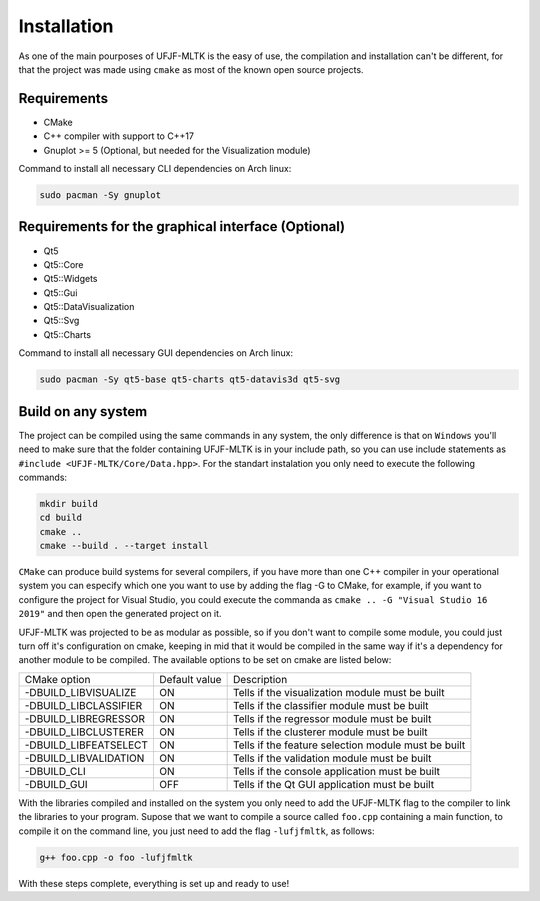 ============
Installation
============

As one of the main pourposes of UFJF-MLTK is the easy of use, the compilation and installation
can't be different, for that the project was made using ``cmake`` as most of the known open source
projects.

Requirements
------------

* CMake
* C++ compiler with support to C++17
* Gnuplot >= 5 (Optional, but needed for the Visualization module)

Command to install all necessary CLI dependencies on Arch linux:

.. code-block:: 

    sudo pacman -Sy gnuplot


Requirements for the graphical interface (Optional)
---------------------------------------------------

* Qt5
* Qt5::Core
* Qt5::Widgets
* Qt5::Gui
* Qt5::DataVisualization
* Qt5::Svg
* Qt5::Charts

Command to install all necessary GUI dependencies on Arch linux:

.. code-block:: 

    sudo pacman -Sy qt5-base qt5-charts qt5-datavis3d qt5-svg


Build on any system
-------------------

The project can be compiled using the same commands in any system, the only difference is that on
``Windows`` you'll need to make sure that the folder containing UFJF-MLTK is in your include path, so
you can use include statements as ``#include <UFJF-MLTK/Core/Data.hpp>``. For the standart instalation
you only need to execute the following commands:

.. code-block:: 

    mkdir build
    cd build
    cmake ..
    cmake --build . --target install

``CMake`` can produce build systems for several compilers, if you have more than one C++ compiler in your 
operational system you can especify which one you want to use by adding the flag -G to CMake, for example,
if you want to configure the project for Visual Studio, you could execute the commanda as ``cmake .. -G "Visual Studio 16 2019"``
and then open the generated project on it.

UFJF-MLTK was projected to be as modular as possible, so if you don't want to compile some module, you could just
turn off it's configuration on cmake, keeping in mid that it would be compiled in the same way if it's a dependency
for another module to be compiled. The available options to be set on cmake are listed below:

+-----------------------+---------------+-----------------------------------------------------+
|      CMake option     | Default value |                     Description                     |
+-----------------------+---------------+-----------------------------------------------------+
| -DBUILD_LIBVISUALIZE  |       ON      |   Tells if the visualization module must be built   |
+-----------------------+---------------+-----------------------------------------------------+
| -DBUILD_LIBCLASSIFIER |       ON      |     Tells if the classifier module must be built    |
+-----------------------+---------------+-----------------------------------------------------+
| -DBUILD_LIBREGRESSOR  |       ON      |     Tells if the regressor module must be built     |
+-----------------------+---------------+-----------------------------------------------------+
| -DBUILD_LIBCLUSTERER  |       ON      |     Tells if the clusterer module must be built     |
+-----------------------+---------------+-----------------------------------------------------+
| -DBUILD_LIBFEATSELECT |       ON      | Tells if the feature selection module must be built |
+-----------------------+---------------+-----------------------------------------------------+
| -DBUILD_LIBVALIDATION |       ON      |     Tells if the validation module must be built    |
+-----------------------+---------------+-----------------------------------------------------+
| -DBUILD_CLI           |       ON      |    Tells if the console application must be built   |
+-----------------------+---------------+-----------------------------------------------------+
| -DBUILD_GUI           |      OFF      |    Tells if the Qt GUI application must be built    |
+-----------------------+---------------+-----------------------------------------------------+


With the libraries compiled and installed on the system you only need to add the UFJF-MLTK flag to
the compiler to link the libraries to your program. Supose that we want to compile a source called
``foo.cpp`` containing a main function, to compile it on the command line, you just need to add the
flag ``-lufjfmltk``, as follows:

.. code-block:: 

    g++ foo.cpp -o foo -lufjfmltk

With these steps complete, everything is set up and ready to use! 
